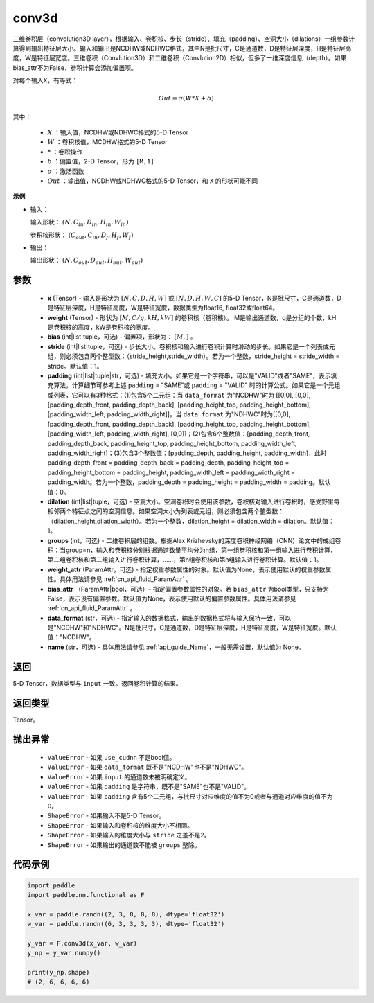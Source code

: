 .. _cn_api_nn_functional_conv3d:

conv3d
-------------------------------

.. py:function:: paddle.nn.functional.conv3d(x, weight, bias=None, stride=1, padding=0, dilation=1, groups=1, data_format="NCDHW", name=None)

三维卷积层（convolution3D layer），根据输入、卷积核、步长（stride）、填充（padding）、空洞大小（dilations）一组参数计算得到输出特征层大小。输入和输出是NCDHW或NDHWC格式，其中N是批尺寸，C是通道数，D是特征层深度，H是特征层高度，W是特征层宽度。三维卷积（Convlution3D）和二维卷积（Convlution2D）相似，但多了一维深度信息（depth）。如果bias_attr不为False，卷积计算会添加偏置项。

对每个输入X，有等式：

.. math::

    Out = \sigma \left ( W * X + b \right )

其中：

    - :math:`X` ：输入值，NCDHW或NDHWC格式的5-D Tensor
    - :math:`W` ：卷积核值，MCDHW格式的5-D Tensor
    - :math:`*` ：卷积操作
    - :math:`b` ：偏置值，2-D Tensor，形为 ``[M,1]``
    - :math:`\sigma` ：激活函数
    - :math:`Out` ：输出值，NCDHW或NDHWC格式的5-D Tensor，和 ``X`` 的形状可能不同

**示例**

- 输入：

  输入形状： :math:`(N, C_{in}, D_{in}, H_{in}, W_{in})`

  卷积核形状： :math:`(C_{out}, C_{in}, D_f, H_f, W_f)`

- 输出：

  输出形状： :math:`(N, C_{out}, D_{out}, H_{out}, W_{out})`

参数
::::::::::::

    - **x** (Tensor) - 输入是形状为 :math:`[N, C, D, H, W]` 或 :math:`[N, D, H, W, C]` 的5-D Tensor，N是批尺寸，C是通道数，D是特征层深度，H是特征高度，W是特征宽度，数据类型为float16, float32或float64。
    - **weight** (Tensor) - 形状为 :math:`[M, C/g, kH, kW]` 的卷积核（卷积核）。 M是输出通道数，g是分组的个数，kH是卷积核的高度，kW是卷积核的宽度。
    - **bias** (int|list|tuple，可选) - 偏置项，形状为： :math:`[M,]` 。
    - **stride** (int|list|tuple，可选) - 步长大小。卷积核和输入进行卷积计算时滑动的步长。如果它是一个列表或元组，则必须包含两个整型数：（stride_height,stride_width）。若为一个整数，stride_height = stride_width = stride。默认值：1。
    - **padding** (int|list|tuple|str，可选) - 填充大小。如果它是一个字符串，可以是"VALID"或者"SAME"，表示填充算法，计算细节可参考上述 ``padding`` = "SAME"或  ``padding`` = "VALID" 时的计算公式。如果它是一个元组或列表，它可以有3种格式：(1)包含5个二元组：当 ``data_format`` 为"NCDHW"时为 [[0,0], [0,0], [padding_depth_front, padding_depth_back], [padding_height_top, padding_height_bottom], [padding_width_left, padding_width_right]]，当 ``data_format`` 为"NDHWC"时为[[0,0], [padding_depth_front, padding_depth_back], [padding_height_top, padding_height_bottom], [padding_width_left, padding_width_right], [0,0]]；(2)包含6个整数值：[padding_depth_front, padding_depth_back, padding_height_top, padding_height_bottom, padding_width_left, padding_width_right]；(3)包含3个整数值：[padding_depth, padding_height, padding_width]，此时 padding_depth_front = padding_depth_back = padding_depth, padding_height_top = padding_height_bottom = padding_height, padding_width_left = padding_width_right = padding_width。若为一个整数，padding_depth = padding_height = padding_width = padding。默认值：0。
    - **dilation** (int|list|tuple，可选) - 空洞大小。空洞卷积时会使用该参数，卷积核对输入进行卷积时，感受野里每相邻两个特征点之间的空洞信息。如果空洞大小为列表或元组，则必须包含两个整型数：（dilation_height,dilation_width）。若为一个整数，dilation_height = dilation_width = dilation。默认值：1。
    - **groups** (int，可选) - 二维卷积层的组数。根据Alex Krizhevsky的深度卷积神经网络（CNN）论文中的成组卷积：当group=n，输入和卷积核分别根据通道数量平均分为n组，第一组卷积核和第一组输入进行卷积计算，第二组卷积核和第二组输入进行卷积计算，……，第n组卷积核和第n组输入进行卷积计算。默认值：1。
    - **weight_attr** (ParamAttr，可选) - 指定权重参数属性的对象。默认值为None，表示使用默认的权重参数属性。具体用法请参见 :ref:`cn_api_fluid_ParamAttr` 。
    - **bias_attr** （ParamAttr|bool，可选）- 指定偏置参数属性的对象。若 ``bias_attr`` 为bool类型，只支持为False，表示没有偏置参数。默认值为None，表示使用默认的偏置参数属性。具体用法请参见 :ref:`cn_api_fluid_ParamAttr` 。
    - **data_format** (str，可选) - 指定输入的数据格式，输出的数据格式将与输入保持一致，可以是"NCDHW"和"NDHWC"。N是批尺寸，C是通道数，D是特征层深度，H是特征高度，W是特征宽度。默认值："NCDHW"。
    - **name** (str，可选) - 具体用法请参见  :ref:`api_guide_Name`，一般无需设置，默认值为 None。

返回
::::::::::::
5-D Tensor，数据类型与 ``input`` 一致。返回卷积计算的结果。

返回类型
::::::::::::
Tensor。

抛出异常
::::::::::::

    - ``ValueError`` - 如果 ``use_cudnn`` 不是bool值。
    - ``ValueError`` - 如果 ``data_format`` 既不是"NCDHW"也不是"NDHWC"。
    - ``ValueError`` - 如果 ``input`` 的通道数未被明确定义。
    - ``ValueError`` - 如果 ``padding`` 是字符串，既不是"SAME"也不是"VALID"。
    - ``ValueError`` - 如果 ``padding`` 含有5个二元组，与批尺寸对应维度的值不为0或者与通道对应维度的值不为0。
    - ``ShapeError`` - 如果输入不是5-D Tensor。
    - ``ShapeError`` - 如果输入和卷积核的维度大小不相同。
    - ``ShapeError`` - 如果输入的维度大小与 ``stride`` 之差不是2。
    - ``ShapeError`` - 如果输出的通道数不能被 ``groups`` 整除。


代码示例
::::::::::::

.. code-block:: python

    import paddle
    import paddle.nn.functional as F

    x_var = paddle.randn((2, 3, 8, 8, 8), dtype='float32')
    w_var = paddle.randn((6, 3, 3, 3, 3), dtype='float32')

    y_var = F.conv3d(x_var, w_var)
    y_np = y_var.numpy()

    print(y_np.shape)
    # (2, 6, 6, 6, 6)

